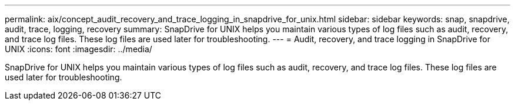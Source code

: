 ---
permalink: aix/concept_audit_recovery_and_trace_logging_in_snapdrive_for_unix.html
sidebar: sidebar
keywords: snap, snapdrive, audit, trace, logging, recovery
summary: SnapDrive for UNIX helps you maintain various types of log files such as audit, recovery, and trace log files. These log files are used later for troubleshooting.
---
= Audit, recovery, and trace logging in SnapDrive for UNIX
:icons: font
:imagesdir: ../media/

[.lead]
SnapDrive for UNIX helps you maintain various types of log files such as audit, recovery, and trace log files. These log files are used later for troubleshooting.
